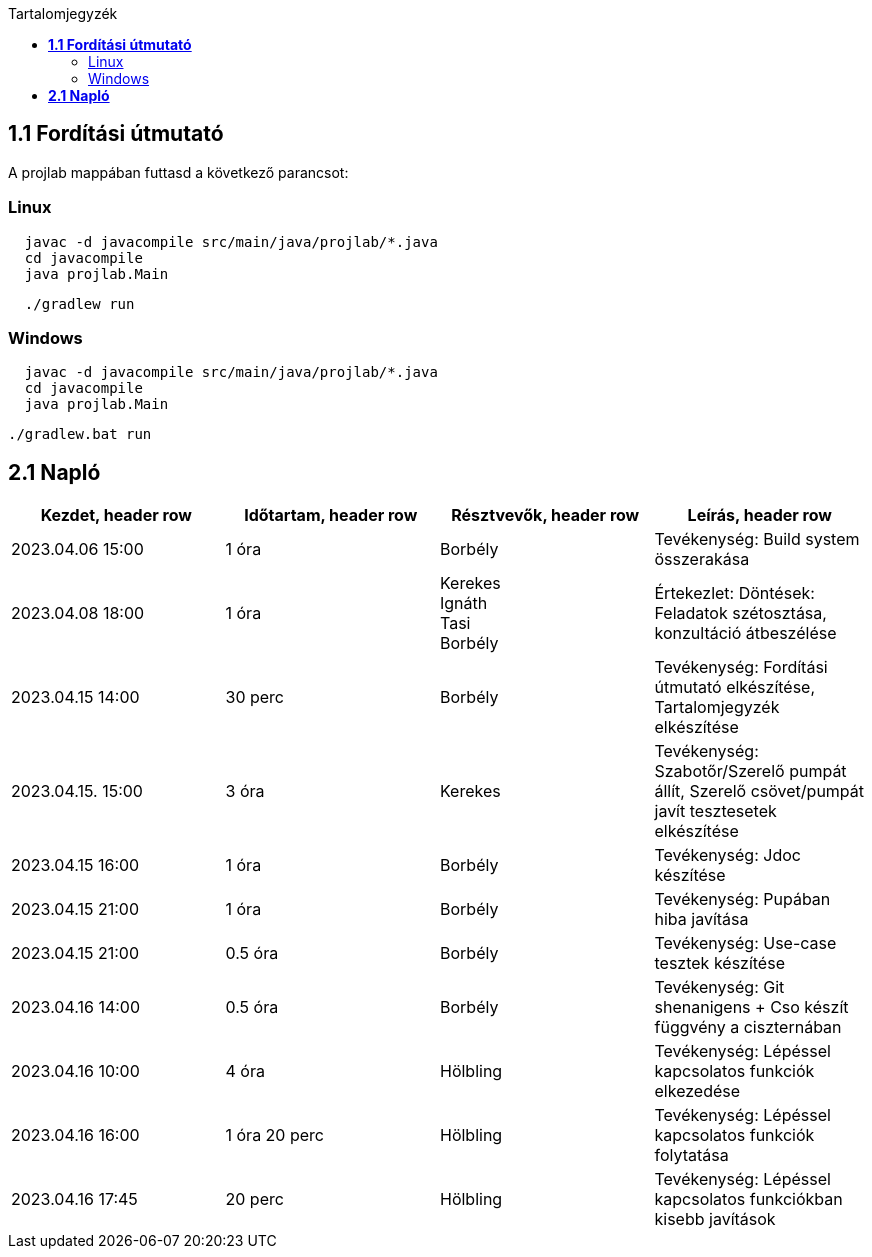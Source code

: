 :toc:
:toc-title: Tartalomjegyzék

== *1.1 Fordítási útmutató*
A projlab mappában futtasd a következő parancsot:

=== Linux
[source, bash]
----
  javac -d javacompile src/main/java/projlab/*.java
  cd javacompile
  java projlab.Main
----


[source, bash]
----
  ./gradlew run
----

=== Windows
[source, cmd]
----
  javac -d javacompile src/main/java/projlab/*.java
  cd javacompile
  java projlab.Main
----

[, cmd]
----
./gradlew.bat run
----


== *2.1 Napló*

[cols= "1,1,1,1"]
|===
| Kezdet, header row | Időtartam, header row | Résztvevők, header row | Leírás, header row


| 2023.04.06 15:00
| 1 óra
| Borbély
| Tevékenység: Build system összerakása

| 2023.04.08 18:00
| 1 óra
|Kerekes +
Ignáth +
Tasi +
Borbély +
| Értekezlet:  Döntések: Feladatok szétosztása, konzultáció átbeszélése

| 2023.04.15 14:00
| 30 perc
|Borbély
| Tevékenység: Fordítási útmutató elkészítése, Tartalomjegyzék elkészítése

| 2023.04.15. 15:00
| 3 óra
| Kerekes
| Tevékenység: Szabotőr/Szerelő pumpát állít, Szerelő csövet/pumpát javít tesztesetek elkészítése

| 2023.04.15 16:00
| 1 óra
|Borbély +
| Tevékenység: Jdoc készítése

| 2023.04.15 21:00
| 1 óra
|Borbély +
| Tevékenység: Pupában hiba javítása

| 2023.04.15 21:00
| 0.5 óra
|Borbély +
| Tevékenység: Use-case tesztek készítése

| 2023.04.16 14:00
| 0.5 óra
|Borbély +
| Tevékenység: Git shenanigens + Cso készít függvény a ciszternában

| 2023.04.16 10:00
| 4 óra
| Hölbling
| Tevékenység: Lépéssel kapcsolatos funkciók elkezedése

| 2023.04.16 16:00
| 1 óra 20 perc
| Hölbling
| Tevékenység: Lépéssel kapcsolatos funkciók folytatása

| 2023.04.16 17:45
| 20 perc
| Hölbling
| Tevékenység: Lépéssel kapcsolatos funkciókban kisebb javítások

|===

